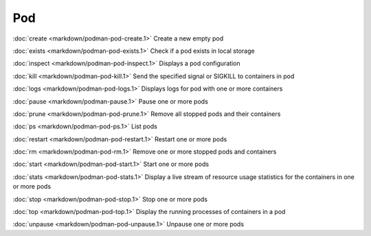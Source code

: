 Pod
===

:doc:`create <markdown/podman-pod-create.1>` Create a new empty pod

:doc:`exists <markdown/podman-pod-exists.1>` Check if a pod exists in local storage

:doc:`inspect <markdown/podman-pod-inspect.1>` Displays a pod configuration

:doc:`kill <markdown/podman-pod-kill.1>` Send the specified signal or SIGKILL to containers in pod

:doc:`logs <markdown/podman-pod-logs.1>` Displays logs for pod with one or more containers

:doc:`pause <markdown/podman-pause.1>` Pause one or more pods

:doc:`prune <markdown/podman-pod-prune.1>` Remove all stopped pods and their containers

:doc:`ps <markdown/podman-pod-ps.1>` List pods

:doc:`restart <markdown/podman-pod-restart.1>` Restart one or more pods

:doc:`rm <markdown/podman-pod-rm.1>` Remove one or more stopped pods and containers

:doc:`start <markdown/podman-pod-start.1>` Start one or more pods

:doc:`stats <markdown/podman-pod-stats.1>` Display a live stream of resource usage statistics for the containers in one or more pods

:doc:`stop <markdown/podman-pod-stop.1>` Stop one or more pods

:doc:`top <markdown/podman-pod-top.1>` Display the running processes of containers in a pod

:doc:`unpause <markdown/podman-pod-unpause.1>` Unpause one or more pods
